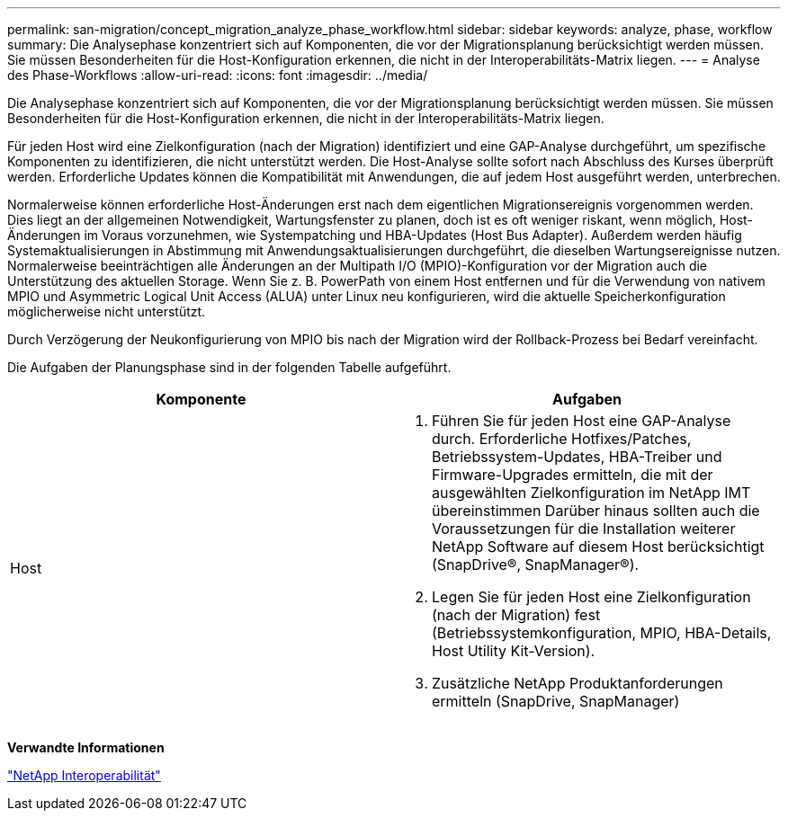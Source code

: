 ---
permalink: san-migration/concept_migration_analyze_phase_workflow.html 
sidebar: sidebar 
keywords: analyze, phase, workflow 
summary: Die Analysephase konzentriert sich auf Komponenten, die vor der Migrationsplanung berücksichtigt werden müssen. Sie müssen Besonderheiten für die Host-Konfiguration erkennen, die nicht in der Interoperabilitäts-Matrix liegen. 
---
= Analyse des Phase-Workflows
:allow-uri-read: 
:icons: font
:imagesdir: ../media/


[role="lead"]
Die Analysephase konzentriert sich auf Komponenten, die vor der Migrationsplanung berücksichtigt werden müssen. Sie müssen Besonderheiten für die Host-Konfiguration erkennen, die nicht in der Interoperabilitäts-Matrix liegen.

Für jeden Host wird eine Zielkonfiguration (nach der Migration) identifiziert und eine GAP-Analyse durchgeführt, um spezifische Komponenten zu identifizieren, die nicht unterstützt werden. Die Host-Analyse sollte sofort nach Abschluss des Kurses überprüft werden. Erforderliche Updates können die Kompatibilität mit Anwendungen, die auf jedem Host ausgeführt werden, unterbrechen.

Normalerweise können erforderliche Host-Änderungen erst nach dem eigentlichen Migrationsereignis vorgenommen werden. Dies liegt an der allgemeinen Notwendigkeit, Wartungsfenster zu planen, doch ist es oft weniger riskant, wenn möglich, Host-Änderungen im Voraus vorzunehmen, wie Systempatching und HBA-Updates (Host Bus Adapter). Außerdem werden häufig Systemaktualisierungen in Abstimmung mit Anwendungsaktualisierungen durchgeführt, die dieselben Wartungsereignisse nutzen. Normalerweise beeinträchtigen alle Änderungen an der Multipath I/O (MPIO)-Konfiguration vor der Migration auch die Unterstützung des aktuellen Storage. Wenn Sie z. B. PowerPath von einem Host entfernen und für die Verwendung von nativem MPIO und Asymmetric Logical Unit Access (ALUA) unter Linux neu konfigurieren, wird die aktuelle Speicherkonfiguration möglicherweise nicht unterstützt.

Durch Verzögerung der Neukonfigurierung von MPIO bis nach der Migration wird der Rollback-Prozess bei Bedarf vereinfacht.

Die Aufgaben der Planungsphase sind in der folgenden Tabelle aufgeführt.

[cols="2*"]
|===
| Komponente | Aufgaben 


 a| 
Host
 a| 
. Führen Sie für jeden Host eine GAP-Analyse durch. Erforderliche Hotfixes/Patches, Betriebssystem-Updates, HBA-Treiber und Firmware-Upgrades ermitteln, die mit der ausgewählten Zielkonfiguration im NetApp IMT übereinstimmen Darüber hinaus sollten auch die Voraussetzungen für die Installation weiterer NetApp Software auf diesem Host berücksichtigt (SnapDrive®, SnapManager®).
. Legen Sie für jeden Host eine Zielkonfiguration (nach der Migration) fest (Betriebssystemkonfiguration, MPIO, HBA-Details, Host Utility Kit-Version).
. Zusätzliche NetApp Produktanforderungen ermitteln (SnapDrive, SnapManager)


|===
*Verwandte Informationen*

https://mysupport.netapp.com/NOW/products/interoperability["NetApp Interoperabilität"]
